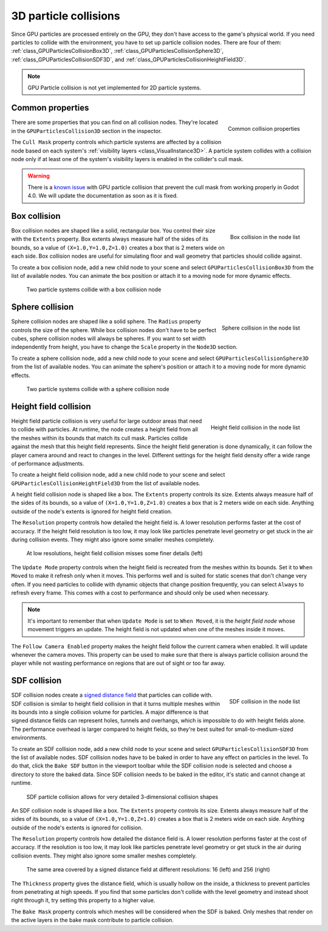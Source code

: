 .. _doc_3d_particles_collision:

3D particle collisions
----------------------

.. figure:: img/particle_collision.webp
   :alt: Particle collisions

Since GPU particles are processed entirely on the GPU, they don't have access to the game's physical
world. If you need particles to collide with the environment, you have to set up particle collision nodes.
There are four of them: :ref:`class_GPUParticlesCollisionBox3D`, :ref:`class_GPUParticlesCollisionSphere3D`,
:ref:`class_GPUParticlesCollisionSDF3D`, and :ref:`class_GPUParticlesCollisionHeightField3D`.

.. note::

   GPU Particle collision is not yet implemented for 2D particle systems.

Common properties
~~~~~~~~~~~~~~~~~

.. figure:: img/particle_collision_common.webp
   :alt: Common particle collision properties
   :align: right

   Common collision properties

There are some properties that you can find on all collision nodes. They're located in the
``GPUParticlesCollision3D`` section in the inspector.

The ``Cull Mask`` property controls which particle systems are affected by a collision node based
on each system's :ref:`visibility layers <class_VisualInstance3D>`. A particle system collides with a
collision node only if at least one of the system's visibility layers is enabled in the
collider's cull mask.

.. warning::

   There is a `known issue <https://github.com/godotengine/godot/issues/61014>`_ with
   GPU particle collision that prevent the cull mask from working properly in Godot 4.0. We will
   update the documentation as soon as it is fixed.

Box collision
~~~~~~~~~~~~~

.. figure:: img/particle_collision_box_entry.webp
   :alt: Particle collision box
   :align: right

   Box collision in the node list

Box collision nodes are shaped like a solid, rectangular box. You control their size with the ``Extents``
property. Box extents always measure half of the sides of its bounds, so a value of ``(X=1.0,Y=1.0,Z=1.0)``
creates a box that is 2 meters wide on each side. Box collision nodes are useful for simulating floor
and wall geometry that particles should collide against.

To create a box collision node, add a new child node to your scene and select ``GPUParticlesCollisionBox3D``
from the list of available nodes. You can animate the box position or attach it to a
moving node for more dynamic effects.

.. figure:: img/particle_collision_box.webp
   :alt: Box collision with particle systems

   Two particle systems collide with a box collision node

Sphere collision
~~~~~~~~~~~~~~~~

.. figure:: img/particle_collision_sphere_entry.webp
   :alt: Particle collision sphere
   :align: right

   Sphere collision in the node list

Sphere collision nodes are shaped like a solid sphere. The ``Radius`` property controls the size of the sphere.
While box collision nodes don't have to be perfect cubes, sphere collision nodes will always be
spheres. If you want to set width independently from height, you have to change the ``Scale``
property in the ``Node3D`` section.

To create a sphere collision node, add a new child node to your scene and select ``GPUParticlesCollisionSphere3D``
from the list of available nodes. You can animate the sphere's position or attach it to a
moving node for more dynamic effects.

.. figure:: img/particle_collision_sphere.webp
   :alt: Sphere collision with particle systems

   Two particle systems collide with a sphere collision node

Height field collision
~~~~~~~~~~~~~~~~~~~~~~

.. figure:: img/particle_collision_height.webp
   :alt: Particle collision height field
   :align: right

   Height field collision in the node list

Height field particle collision is very useful for large outdoor areas that need to collide with particles.
At runtime, the node creates a height field from all the meshes within its bounds that match its cull mask.
Particles collide against the mesh that this height field represents. Since the height field generation is
done dynamically, it can follow the player camera around and react to changes in the level. Different
settings for the height field density offer a wide range of performance adjustments.

To create a height field collision node, add a new child node to your scene and select ``GPUParticlesCollisionHeightField3D``
from the list of available nodes.

A height field collision node is shaped like a box. The ``Extents`` property controls its size. Extents
always measure half of the sides of its bounds, so a value of ``(X=1.0,Y=1.0,Z=1.0)`` creates a box that
is 2 meters wide on each side. Anything outside of the node's extents is ignored for height field creation.

The ``Resolution`` property controls how detailed the height field is. A lower resolution performs faster
at the cost of accuracy. If the height field resolution is too low, it may look like particles penetrate level geometry
or get stuck in the air during collision events. They might also ignore some smaller meshes completely.

.. figure:: img/particle_heightfield_res.webp
   :alt: Height field resolutions

   At low resolutions, height field collision misses some finer details (left)

The ``Update Mode`` property controls when the height field is recreated from the meshes within its
bounds. Set it to ``When Moved`` to make it refresh only when it moves. This performs well and is
suited for static scenes that don't change very often. If you need particles to collide with dynamic objects
that change position frequently, you can select ``Always`` to refresh every frame. This comes with a
cost to performance and should only be used when necessary.

.. note::

   It's important to remember that when ``Update Mode`` is set to ``When Moved``, it is the *height field node*
   whose movement triggers an update. The height field is not updated when one of the meshes inside it moves.

The ``Follow Camera Enabled`` property makes the height field follow the current camera when enabled. It will
update whenever the camera moves. This property can be used to make sure that there is always particle collision
around the player while not wasting performance on regions that are out of sight or too far away.

SDF collision
~~~~~~~~~~~~~

.. figure:: img/particle_collision_sdf_entry.webp
   :alt: Particle collision SDF
   :align: right

   SDF collision in the node list

SDF collision nodes create a `signed distance field <https://www.reddit.com/r/explainlikeimfive/comments/k2zbos/eli5_what_are_distance_fields_in_graphics>`_
that particles can collide with. SDF collision is similar to height field collision in that it turns multiple
meshes within its bounds into a single collision volume for particles. A major difference is that signed distance
fields can represent holes, tunnels and overhangs, which is impossible to do with height fields alone. The
performance overhead is larger compared to height fields, so they're best suited for small-to-medium-sized environments.

To create an SDF collision node, add a new child node to your scene and select ``GPUParticlesCollisionSDF3D``
from the list of available nodes. SDF collision nodes have to be baked in order to have any effect on particles
in the level. To do that, click the ``Bake SDF`` button in the viewport toolbar
while the SDF collision node is selected and choose a directory to store the baked data. Since SDF collision needs
to be baked in the editor, it's static and cannot change at runtime.

.. figure:: img/particle_collision_sdf.webp
   :alt: SDF particle collision

   SDF particle collision allows for very detailed 3-dimensional collision shapes

An SDF collision node is shaped like a box. The ``Extents`` property controls its size. Extents
always measure half of the sides of its bounds, so a value of ``(X=1.0,Y=1.0,Z=1.0)`` creates a box that
is 2 meters wide on each side. Anything outside of the node's extents is ignored for collision.

The ``Resolution`` property controls how detailed the distance field is. A lower resolution performs faster
at the cost of accuracy. If the resolution is too low, it may look like particles penetrate level geometry
or get stuck in the air during collision events. They might also ignore some smaller meshes completely.

.. figure:: img/particle_collision_sdf_res.webp
   :alt: Resolution comparison

   The same area covered by a signed distance field at different resolutions: 16 (left) and 256 (right)

The ``Thickness`` property gives the distance field, which is usually hollow on the inside, a thickness to
prevent particles from penetrating at high speeds. If you find that some particles don't collide with the
level geometry and instead shoot right through it, try setting this property to a higher value.

The ``Bake Mask`` property controls which meshes will be considered when the SDF is baked. Only meshes that
render on the active layers in the bake mask contribute to particle collision.
